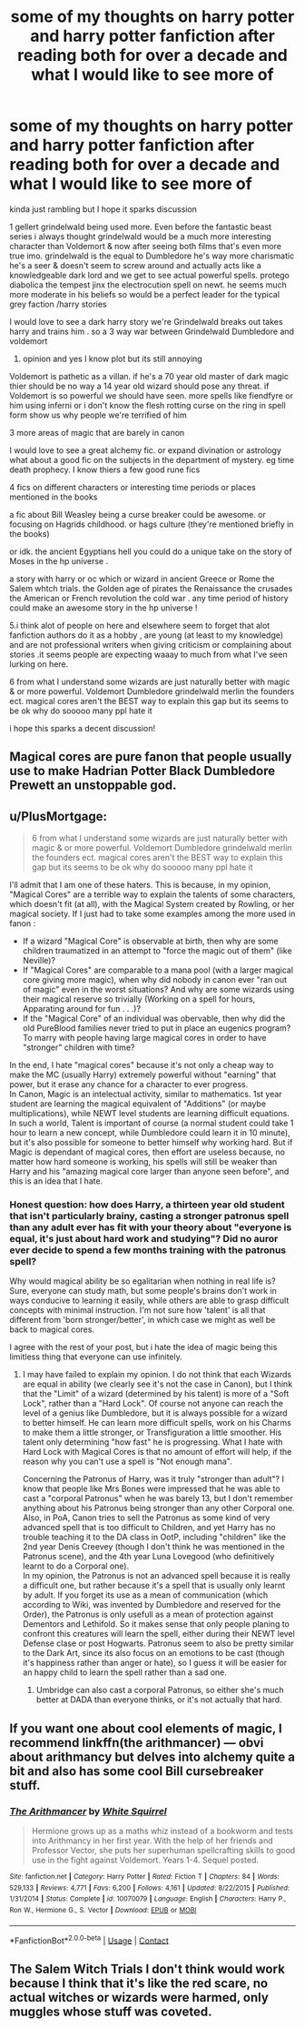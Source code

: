 #+TITLE: some of my thoughts on harry potter and harry potter fanfiction after reading both for over a decade and what I would like to see more of

* some of my thoughts on harry potter and harry potter fanfiction after reading both for over a decade and what I would like to see more of
:PROPERTIES:
:Author: torak9344
:Score: 4
:DateUnix: 1602232912.0
:DateShort: 2020-Oct-09
:FlairText: Discussion
:END:
kinda just rambling but I hope it sparks discussion

1 gellert grindelwald being used more. Even before the fantastic beast series i always thought grindelwald would be a much more interesting character than Voldemort & now after seeing both films that's even more true imo. grindelwald is the equal to Dumbledore he's way more charismatic he's a seer & doesn't seem to screw around and actually acts like a knowledgeable dark lord and we get to see actual powerful spells. protego diabolica the tempest jinx the electrocution spell on newt. he seems much more moderate in his beliefs so would be a perfect leader for the typical grey faction /harry stories

I would love to see a dark harry story we're Grindelwald breaks out takes harry and trains him . so a 3 way war between Grindelwald Dumbledore and voldemort

1. opinion and yes I know plot but its still annoying\\

Voldemort is pathetic as a villan. if he's a 70 year old master of dark magic thier should be no way a 14 year old wizard should pose any threat. if Voldemort is so powerful we should have seen. more spells like fiendfyre or him using inferni or i don't know the flesh rotting curse on the ring in spell form show us why people we're terrified of him

3 more areas of magic that are barely in canon

I would love to see a great alchemy fic. or expand divination or astrology what about a good fic on the subjects in the department of mystery. eg time death prophecy. I know thiers a few good rune fics

4 fics on different characters or interesting time periods or places mentioned in the books

a fic about Bill Weasley being a curse breaker could be awesome. or focusing on Hagrids childhood. or hags culture (they're mentioned briefly in the books)

or idk. the ancient Egyptians hell you could do a unique take on the story of Moses in the hp universe .

a story with harry or oc which or wizard in ancient Greece or Rome the Salem whtch trials. the Golden age of pirates the Renaissance the crusades the American or French revolution the cold war . any time period of history could make an awesome story in the hp universe !

5.i think alot of people on here and elsewhere seem to forget that alot fanfiction authors do it as a hobby , are young (at least to my knowledge) and are not professional writers when giving criticism or complaining about stories .it seems people are expecting waaay to much from what I've seen lurking on here.

6 from what I understand some wizards are just naturally better with magic & or more powerful. Voldemort Dumbledore grindelwald merlin the founders ect. magical cores aren't the BEST way to explain this gap but its seems to be ok why do sooooo many ppl hate it

i hope this sparks a decent discussion!


** Magical cores are pure fanon that people usually use to make Hadrian Potter Black Dumbledore Prewett an unstoppable god.
:PROPERTIES:
:Author: Efam2005
:Score: 6
:DateUnix: 1602241587.0
:DateShort: 2020-Oct-09
:END:


** u/PlusMortgage:
#+begin_quote
  6 from what I understand some wizards are just naturally better with magic & or more powerful. Voldemort Dumbledore grindelwald merlin the founders ect. magical cores aren't the BEST way to explain this gap but its seems to be ok why do sooooo many ppl hate it
#+end_quote

I'll admit that I am one of these haters. This is because, in my opinion, "Magical Cores" are a terrible way to explain the talents of some characters, which doesn't fit (at all), with the Magical System created by Rowling, or her magical society. If I just had to take some examples among the more used in fanon :

- If a wizard "Magical Core" is observable at birth, then why are some children traumatized in an attempt to "force the magic out of them" (like Neville)?
- If "Magical Cores" are comparable to a mana pool (with a larger magical core giving more magic), when why did nobody in canon ever "ran out of magic" even in the worst situations? And why are some wizards using their magical reserve so trivially (Working on a spell for hours, Apparating around for fun . . .)?
- If the "Magical Core" of an individual was obervable, then why did the old PureBlood families never tried to put in place an eugenics program? To marry with people having large magical cores in order to have "stronger" children with time?

In the end, I hate "magical cores" because it's not only a cheap way to make the MC (usually Harry) extremely powerful without "earning" that power, but it erase any chance for a character to ever progress.\\
In Canon, Magic is an intelectual activity, similar to mathematics. 1st year student are learning the magical equivalent of "Additions" (or maybe multiplications), while NEWT level students are learning difficult equations. In such a world, Talent is important of course (a normal student could take 1 hour to learn a new concept, while Dumbledore could learn it in 10 minute), but it's also possible for someone to better himself why working hard. But if Magic is dependant of magical cores, then effort are useless because, no matter how hard someone is working, his spells will still be weaker than Harry and his "amazing magical core larger than anyone seen before", and this is an idea that I hate.
:PROPERTIES:
:Author: PlusMortgage
:Score: 5
:DateUnix: 1602247007.0
:DateShort: 2020-Oct-09
:END:

*** Honest question: how does Harry, a thirteen year old student that isn't particularly brainy, casting a stronger patronus spell than any adult ever has fit with your theory about "everyone is equal, it's just about hard work and studying"? Did no auror ever decide to spend a few months training with the patronus spell?

Why would magical ability be so egalitarian when nothing in real life is? Sure, everyone can study math, but some people's brains don't work in ways conducive to learning it easily, while others are able to grasp difficult concepts with minimal instruction. I'm not sure how 'talent' is all that different from 'born stronger/better', in which case we might as well be back to magical cores.

I agree with the rest of your post, but i hate the idea of magic being this limitless thing that everyone can use infinitely.
:PROPERTIES:
:Score: -1
:DateUnix: 1602250018.0
:DateShort: 2020-Oct-09
:END:

**** I may have failed to explain my opinion. I do not think that each Wizards are equal in ability (we clearly see it's not the case in Canon), but I think that the "Limit" of a wizard (determined by his talent) is more of a "Soft Lock", rather than a "Hard Lock". Of course not anyone can reach the level of a genius like Dumbledore, but it is always possible for a wizard to better himself. He can learn more difficult spells, work on his Charms to make them a little stronger, or Transfiguration a little smoother. His talent only determining "how fast" he is progressing. What I hate with Hard Lock with Magical Cores is that no amount of effort will help, if the reason why you can't use a spell is "Not enough mana".

Concerning the Patronus of Harry, was it truly "stronger than adult"? I know that people like Mrs Bones were impressed that he was able to cast a "corporal Patronus" when he was barely 13, but I don't remember anything about his Patronus being stronger than any other Corporal one.\\
Also, in PoA, Canon tries to sell the Patronus as some kind of very advanced spell that is too difficult to Children, and yet Harry has no trouble teaching it to the DA class in OotP, including "children" like the 2nd year Denis Creevey (though I don't think he was mentioned in the Patronus scene), and the 4th year Luna Lovegood (who definitively learnt to do a Corporal one).\\
In my opinion, the Patronus is not an advanced spell because it is really a difficult one, but rather because it's a spell that is usually only learnt by adult. If you forget its use as a mean of communication (which according to Wiki, was invented by Dumbledore and reserved for the Order), the Patronus is only usefull as a mean of protection against Dementors and Lethifold. So it makes sense that only people planing to confront this creatures will learn the spell, either during their NEWT level Defense clase or post Hogwarts. Patronus seem to also be pretty similar to the Dark Art, since its also focus on an emotions to be cast (though it's happiness rather than anger or hate), so I guess it will be easier for an happy child to learn the spell rather than a sad one.
:PROPERTIES:
:Author: PlusMortgage
:Score: 3
:DateUnix: 1602251865.0
:DateShort: 2020-Oct-09
:END:

***** Umbridge can also cast a corporal Patronus, so either she's much better at DADA than everyone thinks, or it's not actually that hard.
:PROPERTIES:
:Author: TheLetterJ0
:Score: 3
:DateUnix: 1602253119.0
:DateShort: 2020-Oct-09
:END:


** If you want one about cool elements of magic, I recommend linkffn(the arithmancer) --- obvi about arithmancy but delves into alchemy quite a bit and also has some cool Bill cursebreaker stuff.
:PROPERTIES:
:Author: yazzledore
:Score: 1
:DateUnix: 1602243254.0
:DateShort: 2020-Oct-09
:END:

*** [[https://www.fanfiction.net/s/10070079/1/][*/The Arithmancer/*]] by [[https://www.fanfiction.net/u/5339762/White-Squirrel][/White Squirrel/]]

#+begin_quote
  Hermione grows up as a maths whiz instead of a bookworm and tests into Arithmancy in her first year. With the help of her friends and Professor Vector, she puts her superhuman spellcrafting skills to good use in the fight against Voldemort. Years 1-4. Sequel posted.
#+end_quote

^{/Site/:} ^{fanfiction.net} ^{*|*} ^{/Category/:} ^{Harry} ^{Potter} ^{*|*} ^{/Rated/:} ^{Fiction} ^{T} ^{*|*} ^{/Chapters/:} ^{84} ^{*|*} ^{/Words/:} ^{529,133} ^{*|*} ^{/Reviews/:} ^{4,771} ^{*|*} ^{/Favs/:} ^{6,200} ^{*|*} ^{/Follows/:} ^{4,161} ^{*|*} ^{/Updated/:} ^{8/22/2015} ^{*|*} ^{/Published/:} ^{1/31/2014} ^{*|*} ^{/Status/:} ^{Complete} ^{*|*} ^{/id/:} ^{10070079} ^{*|*} ^{/Language/:} ^{English} ^{*|*} ^{/Characters/:} ^{Harry} ^{P.,} ^{Ron} ^{W.,} ^{Hermione} ^{G.,} ^{S.} ^{Vector} ^{*|*} ^{/Download/:} ^{[[http://www.ff2ebook.com/old/ffn-bot/index.php?id=10070079&source=ff&filetype=epub][EPUB]]} ^{or} ^{[[http://www.ff2ebook.com/old/ffn-bot/index.php?id=10070079&source=ff&filetype=mobi][MOBI]]}

--------------

*FanfictionBot*^{2.0.0-beta} | [[https://github.com/FanfictionBot/reddit-ffn-bot/wiki/Usage][Usage]] | [[https://www.reddit.com/message/compose?to=tusing][Contact]]
:PROPERTIES:
:Author: FanfictionBot
:Score: 1
:DateUnix: 1602243274.0
:DateShort: 2020-Oct-09
:END:


** The Salem Witch Trials I don't think would work because I think that it's like the red scare, no actual witches or wizards were harmed, only muggles whose stuff was coveted.
:PROPERTIES:
:Author: thomasp3864
:Score: 1
:DateUnix: 1603858297.0
:DateShort: 2020-Oct-28
:END:
